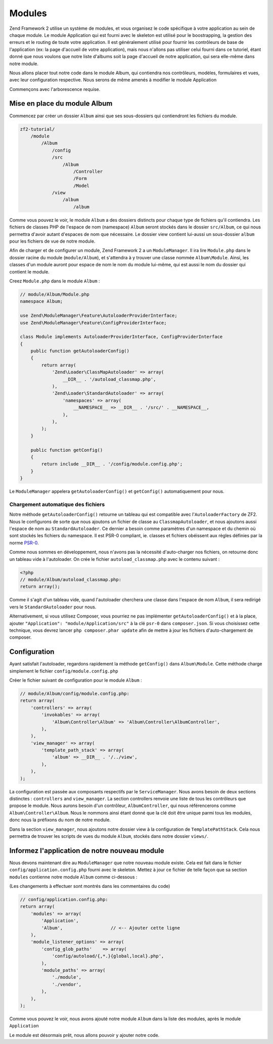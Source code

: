 .. EN-Revision: none
.. _user-guide.modules:

#######
Modules
#######

Zend Framework 2 utilise un système de modules, et vous organisez le code
spécifique à votre application au sein de chaque module. Le module Application
qui est fourni avec le skeleton est utilisé pour le boostrapping, la gestion des erreurs
et le routing de toute votre application. Il est généralement  utilisé pour fournir les
contrôleurs de base de l'application (ex: la page d'accueil de votre application), mais
nous n'allons pas utiliser celui fourni dans ce tutoriel, étant donné que nous voulons que
notre liste d'albums soit la page d'accueil de notre application, qui sera elle-même dans 
notre module.

Nous allons placer tout notre code dans le module Album, qui contiendra nos contrôleurs,
modèles, formulaires et vues, avec leur configuration respective. Nous serons de même amenés à modifier
le module Application

Commençons avec l'arborescence requise.

Mise en place du module Album
---------------------------

Commencez par créer un dossier ``Album`` ainsi que ses sous-dossiers
qui contiendront les fichiers du module.

.. code-block:: text

    zf2-tutorial/
        /module
            /Album
                /config
                /src
                    /Album
                        /Controller
                        /Form
                        /Model
                /view
                    /album
                        /album

Comme vous pouvez le voir, le module ``Album`` a des dossiers distincts pour
chaque type de fichiers qu'il contiendra. Les fichiers de classes PHP de l'espace de nom 
(namespace) ``Album`` seront stockés dans le dossier ``src/Album``, ce qui nous permettra d'avoir
autant d'espaces de nom que nécessaire. Le dossier view contient lui-aussi un sous-dossier
``album`` pour les fichiers de vue de notre module.

Afin de charger et de configurer un module, Zend Framework 2 a un ``ModuleManager``.
Il ira lire ``Module.php`` dans le dossier racine du module (``module/Album``), et 
s'attendra à y trouver une classe nommée ``Album\Module``. Ainsi, les classes d'un 
module auront pour espace de nom le nom du module lui-même, qui est aussi le nom du dossier
qui contient le module.

Creez ``Module.php`` dans le module ``Album`` :

.. code-block:: php

    // module/Album/Module.php
    namespace Album;
    
    use Zend\ModuleManager\Feature\AutoloaderProviderInterface;
    use Zend\ModuleManager\Feature\ConfigProviderInterface;

    class Module implements AutoloaderProviderInterface, ConfigProviderInterface
    {
        public function getAutoloaderConfig()
        {
            return array(
                'Zend\Loader\ClassMapAutoloader' => array(
                    __DIR__ . '/autoload_classmap.php',
                ),
                'Zend\Loader\StandardAutoloader' => array(
                    'namespaces' => array(
                        __NAMESPACE__ => __DIR__ . '/src/' . __NAMESPACE__,
                    ),
                ),
            );
        }
    
        public function getConfig()
        {
            return include __DIR__ . '/config/module.config.php';
        }
    }

Le ``ModuleManager`` appelera ``getAutoloaderConfig()`` et ``getConfig()``
automatiquement pour nous.

Chargement automatique des fichiers
^^^^^^^^^^^^^^^^^^^^^^^^^^^^^^^^^^^

Notre méthode ``getAutoloaderConfig()`` retourne un tableau qui est compatible avec
l'``AutoloaderFactory`` de ZF2. Nous le configurons de sorte que nous ajoutons un
fichier de classe au ``ClassmapAutoloader``, et nous ajoutons aussi l'espace de nom 
au ``StandardAutoloader``. Ce dernier a besoin comme paramètres d'un namespace et
du chemin où sont stockés les fichiers du namespace. Il est PSR-0 compliant, ie. 
classes et fichiers obéissent aux règles définies par la norme `PSR-0
<https://github.com/php-fig/fig-standards/blog/master/accepted/PSR-0.md>`_.

Comme nous sommes en développement, nous n'avons pas la nécessité d'auto-charger nos fichiers,
on retourne donc un tableau vide à l'autoloader. On crée le fichier ``autoload_classmap.php`` avec 
le contenu suivant : 

.. code-block:: php

    <?php
    // module/Album/autoload_classmap.php:
    return array();

Comme il s'agit d'un tableau vide, quand l'autoloader cherchera une classe dans 
l'espace de nom ``Album``, il sera redirigé vers le ``StandardAutoloader`` pour nous.

Alternativement, si vous utilisez Composer, vous pourriez ne pas implémenter 
``getAutoloaderConfig()`` et à la place, ajouter ``"Application":
"module/Application/src"`` à la clé ``psr-0`` dans ``composer.json``. Si vous choisissez
cette technique, vous devrez lancer ``php composer.phar update`` afin de mettre
à jour les fichiers d'auto-chargement de composer.

Configuration
-------------

Ayant satisfait l'autoloader, regardons rapidement la méthode ``getConfig()``
dans ``Album\Module``.  Cette méthode charge simplement le fichier ``config/module.config.php``

Créer le fichier suivant de configuration pour le module  ``Album`` :

.. code-block:: php

    // module/Album/config/module.config.php:
    return array(
        'controllers' => array(
            'invokables' => array(
                'Album\Controller\Album' => 'Album\Controller\AlbumController',
            ),
        ),
        'view_manager' => array(
            'template_path_stack' => array(
                'album' => __DIR__ . '/../view',
            ),
        ),
    );

La configuration est passée aux composants respectifs par le
``ServiceManager``. Nous avons besoin de deux sections distinctes : 
``controllers`` and ``view_manager``. La section controllers renvoie une liste
de tous les contrôleurs que propose le module. Nous aurons besoin d'un contrôleur,
``AlbumController``, qui nous référencerons comme ``Album\Controller\Album``.
Nous le nommons ainsi étant donné que la clé doit être unique parmi tous les 
modules, donc nous la préfixons du nom de notre module.

Dans la section ``view_manager``, nous ajoutons notre dossier view à 
la configuration de ``TemplatePathStack``. Cela nous permettra de trouver les scripts
de vues du module ``Album``, stockés dans notre dossier ``views/``.

Informez l'application de notre nouveau module
----------------------------------------------

Nous devons maintenant dire au ``ModuleManager`` que notre nouveau module existe. Cela
est fait dans le fichier ``config/application.config.php`` fourni avec le skeleton. Mettez à 
jour ce fichier de telle façon que sa section ``modules`` contienne notre module ``Album``
comme ci-dessous :

(Les changements à effectuer sont montrés dans les commentaires du code)

.. code-block:: php

    // config/application.config.php:
    return array(
        'modules' => array(
            'Application',
            'Album',                  // <-- Ajouter cette ligne
        ),
        'module_listener_options' => array( 
            'config_glob_paths'    => array(
                'config/autoload/{,*.}{global,local}.php',
            ),
            'module_paths' => array(
                './module',
                './vendor',
            ),
        ),
    );

Comme vous pouvez le voir, nous avons ajouté notre module ``Album`` dans la liste
des modules, après le module ``Application``

Le module est désormais prêt, nous allons pouvoir y ajouter notre code.
